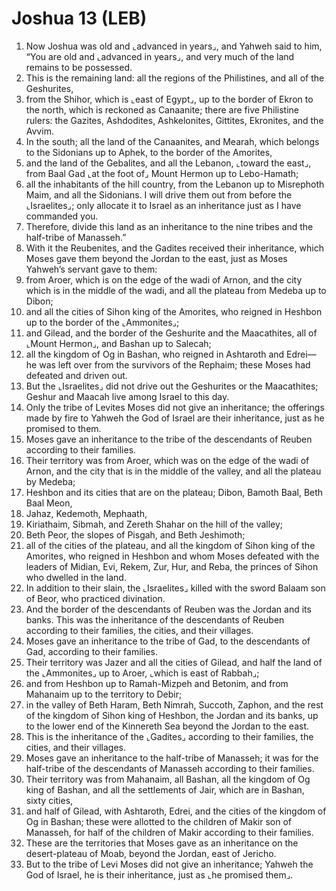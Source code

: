 * Joshua 13 (LEB)
:PROPERTIES:
:ID: LEB/06-JOS13
:END:

1. Now Joshua was old and ⌞advanced in years⌟, and Yahweh said to him, “You are old and ⌞advanced in years⌟, and very much of the land remains to be possessed.
2. This is the remaining land: all the regions of the Philistines, and all of the Geshurites,
3. from the Shihor, which is ⌞east of Egypt⌟, up to the border of Ekron to the north, which is reckoned as Canaanite; there are five Philistine rulers: the Gazites, Ashdodites, Ashkelonites, Gittites, Ekronites, and the Avvim.
4. In the south; all the land of the Canaanites, and Mearah, which belongs to the Sidonians up to Aphek, to the border of the Amorites,
5. and the land of the Gebalites, and all the Lebanon, ⌞toward the east⌟, from Baal Gad ⌞at the foot of⌟ Mount Hermon up to Lebo-Hamath;
6. all the inhabitants of the hill country, from the Lebanon up to Misrephoth Maim, and all the Sidonians. I will drive them out from before the ⌞Israelites⌟; only allocate it to Israel as an inheritance just as I have commanded you.
7. Therefore, divide this land as an inheritance to the nine tribes and the half-tribe of Manasseh.”
8. With it the Reubenites, and the Gadites received their inheritance, which Moses gave them beyond the Jordan to the east, just as Moses Yahweh’s servant gave to them:
9. from Aroer, which is on the edge of the wadi of Arnon, and the city which is in the middle of the wadi, and all the plateau from Medeba up to Dibon;
10. and all the cities of Sihon king of the Amorites, who reigned in Heshbon up to the border of the ⌞Ammonites⌟;
11. and Gilead, and the border of the Geshurite and the Maacathites, all of ⌞Mount Hermon⌟, and Bashan up to Salecah;
12. all the kingdom of Og in Bashan, who reigned in Ashtaroth and Edrei—he was left over from the survivors of the Rephaim; these Moses had defeated and driven out.
13. But the ⌞Israelites⌟ did not drive out the Geshurites or the Maacathites; Geshur and Maacah live among Israel to this day.
14. Only the tribe of Levites Moses did not give an inheritance; the offerings made by fire to Yahweh the God of Israel are their inheritance, just as he promised to them.
15. Moses gave an inheritance to the tribe of the descendants of Reuben according to their families.
16. Their territory was from Aroer, which was on the edge of the wadi of Arnon, and the city that is in the middle of the valley, and all the plateau by Medeba;
17. Heshbon and its cities that are on the plateau; Dibon, Bamoth Baal, Beth Baal Meon,
18. Jahaz, Kedemoth, Mephaath,
19. Kiriathaim, Sibmah, and Zereth Shahar on the hill of the valley;
20. Beth Peor, the slopes of Pisgah, and Beth Jeshimoth;
21. all of the cities of the plateau, and all the kingdom of Sihon king of the Amorites, who reigned in Heshbon and whom Moses defeated with the leaders of Midian, Evi, Rekem, Zur, Hur, and Reba, the princes of Sihon who dwelled in the land.
22. In addition to their slain, the ⌞Israelites⌟ killed with the sword Balaam son of Beor, who practiced divination.
23. And the border of the descendants of Reuben was the Jordan and its banks. This was the inheritance of the descendants of Reuben according to their families, the cities, and their villages.
24. Moses gave an inheritance to the tribe of Gad, to the descendants of Gad, according to their families.
25. Their territory was Jazer and all the cities of Gilead, and half the land of the ⌞Ammonites⌟ up to Aroer, ⌞which is east of Rabbah⌟;
26. and from Heshbon up to Ramah-Mizpeh and Betonim, and from Mahanaim up to the territory to Debir;
27. in the valley of Beth Haram, Beth Nimrah, Succoth, Zaphon, and the rest of the kingdom of Sihon king of Heshbon, the Jordan and its banks, up to the lower end of the Kinnereth Sea beyond the Jordan to the east.
28. This is the inheritance of the ⌞Gadites⌟ according to their families, the cities, and their villages.
29. Moses gave an inheritance to the half-tribe of Manasseh; it was for the half-tribe of the descendants of Manasseh according to their families.
30. Their territory was from Mahanaim, all Bashan, all the kingdom of Og king of Bashan, and all the settlements of Jair, which are in Bashan, sixty cities,
31. and half of Gilead, with Ashtaroth, Edrei, and the cities of the kingdom of Og in Bashan; these were allotted to the children of Makir son of Manasseh, for half of the children of Makir according to their families.
32. These are the territories that Moses gave as an inheritance on the desert-plateau of Moab, beyond the Jordan, east of Jericho.
33. But to the tribe of Levi Moses did not give an inheritance; Yahweh the God of Israel, he is their inheritance, just as ⌞he promised them⌟.
